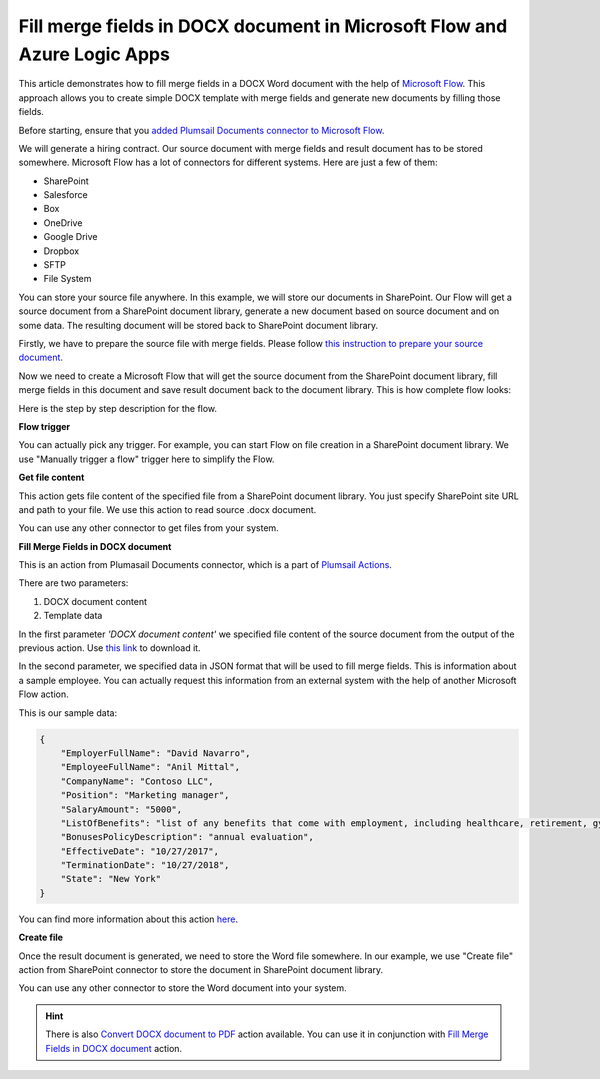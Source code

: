 Fill merge fields in DOCX document in Microsoft Flow and Azure Logic Apps
========================================================================

This article demonstrates how to fill merge fields in a DOCX Word document with the help of `Microsoft Flow <https://flow.microsoft.com>`_. This approach allows you to create simple DOCX template with merge fields and generate new documents by filling those fields.

Before starting, ensure that you `added Plumsail Documents connector to Microsoft Flow <../../../getting-started/use-from-flow.html>`_.

We will generate a hiring contract. Our source document with merge fields and result document has to be stored somewhere. Microsoft Flow has a lot of connectors for different systems. Here are just a few of them:

- SharePoint
- Salesforce
- Box
- OneDrive
- Google Drive
- Dropbox
- SFTP
- File System

You can store your source file anywhere. In this example, we will store our documents in SharePoint. Our Flow will get a source document from a SharePoint document library, generate a new document based on source document and on some data. The resulting document will be stored back to SharePoint document library.

Firstly, we have to prepare the source file with merge fields. Please follow `this instruction to prepare your source document <../../../document-generation/docx/create-docx-with-merge-fields.html>`_.

Now we need to create a Microsoft Flow that will get the source document from the SharePoint document library, fill merge fields in this document and save result document back to the document library. This is how complete flow looks:

.. image:: ../../../_static/img/flow/how-tos/fill-merge-fields-in-docx.png
   :alt: Select fields

Here is the step by step description for the flow.

**Flow trigger**

You can actually pick any trigger. For example, you can start Flow on file creation in a SharePoint document library. We use "Manually trigger a flow" trigger here to simplify the Flow.

**Get file content**

This action gets file content of the specified file from a SharePoint document library. You just specify SharePoint site URL and path to your file. We use this action to read source .docx document.

You can use any other connector to get files from your system.

**Fill Merge Fields in DOCX document**

This is an action from Plumasail Documents connector, which is a part of `Plumsail Actions <https://plumsail.com/actions>`_.

There are two parameters:

1. DOCX document content
2. Template data

In the first parameter *'DOCX document content'* we specified file content of the source document from the output of the previous action. Use `this link <../../../_static/files/flow/how-tos/Hiring%20Contract%20Template.docx>`_ to download it.

In the second parameter, we specified data in JSON format that will be used to fill merge fields. This is information about a sample employee. You can actually request this information from an external system with the help of another Microsoft Flow action.

This is our sample data:

.. code:: JSON

    {
        "EmployerFullName": "David Navarro",
        "EmployeeFullName": "Anil Mittal",
        "CompanyName": "Contoso LLC",
        "Position": "Marketing manager",
        "SalaryAmount": "5000",
        "ListOfBenefits": "list of any benefits that come with employment, including healthcare, retirement, gym membership, etc",
        "BonusesPolicyDescription": "annual evaluation",
        "EffectiveDate": "10/27/2017",
        "TerminationDate": "10/27/2018",
        "State": "New York"
    }

You can find more information about this action `here <../../actions/document-processing.html#fill-merge-fields-in-docx-document>`_.

**Create file**

Once the result document is generated, we need to store the Word file somewhere. In our example, we use "Create file" action from SharePoint connector to store the document in SharePoint document library.

.. image:: ../../../_static/img/flow/how-tos/generated-docx-from-template-sp-library.png
   :alt: Select fields

You can use any other connector to store the Word document into your system.

.. hint:: There is also `Convert DOCX document to PDF <../../actions/document-processing.html#convert-docx-to-pdf>`_ action available. You can use it in conjunction with `Fill Merge Fields in DOCX document <../../actions/document-processing.html#fill-merge-fields-in-docx-document>`_ action.